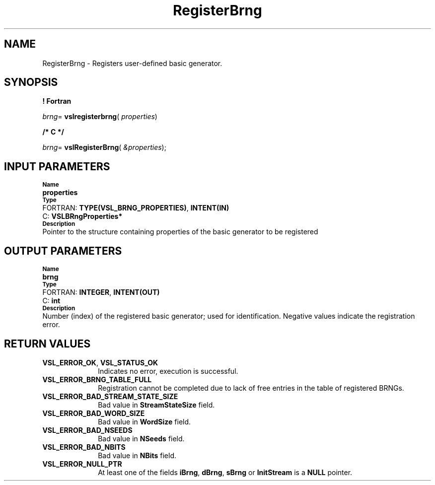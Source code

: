 .\" Copyright (c) 2002 \- 2008 Intel Corporation
.\" All rights reserved.
.\"
.TH RegisterBrng 3 "Intel Corporation" "Copyright(C) 2002 \- 2008" "Intel(R) Math Kernel Library"
.SH NAME
RegisterBrng \- Registers user-defined basic generator.
.SH SYNOPSIS
.PP
.B ! Fortran
.PP
\fIbrng\fR= \fBvslregisterbrng\fR( \fIproperties\fR)
.PP
.B /* C */
.PP
\fIbrng\fR= \fBvslRegisterBrng\fR( \fI&properties\fR);
.SH INPUT PARAMETERS
.PP
.SB Name
.br
\h\'1\'\fBproperties\fR
.br
.SB Type
.br
\h\'2\'FORTRAN: \fBTYPE(VSL\(ulBRNG\(ulPROPERTIES)\fR, \fBINTENT(IN)\fR
.br
\h\'2\'C:\h\'7\'\fBVSLBRngProperties*\fR
.br
.SB Description
.br
\h\'1\'Pointer to the structure containing properties of the basic generator to be registered
.SH OUTPUT PARAMETERS
.PP
.SB Name
.br
\h\'1\'\fBbrng\fR
.br
.SB Type
.br
\h\'2\'FORTRAN: \fBINTEGER\fR, \fBINTENT(OUT)\fR
.br
\h\'2\'C:\h\'7\'\fBint\fR
.br
.SB Description
.br
\h\'1\'Number (index) of the registered basic generator; used for identification. Negative values indicate the registration error.
.SH RETURN VALUES
.PP

.TP 10
\fBVSL\(ulERROR\(ulOK\fR, \fBVSL\(ulSTATUS\(ulOK\fR
.NL
Indicates no error, execution is successful.
.TP 10
\fBVSL\(ulERROR\(ulBRNG\(ulTABLE\(ulFULL\fR
.NL
Registration cannot be completed due to lack of free entries in the table of registered BRNGs.
.TP 10
\fBVSL\(ulERROR\(ulBAD\(ulSTREAM\(ulSTATE\(ulSIZE\fR
.NL
Bad value in \fBStreamStateSize\fR field.
.TP 10
\fBVSL\(ulERROR\(ulBAD\(ulWORD\(ulSIZE\fR
.NL
Bad value in \fBWordSize\fR field.
.TP 10
\fBVSL\(ulERROR\(ulBAD\(ulNSEEDS\fR
.NL
Bad value in \fBNSeeds\fR field.
.TP 10
\fBVSL\(ulERROR\(ulBAD\(ulNBITS\fR
.NL
Bad value in \fBNBits\fR field.
.TP 10
\fBVSL\(ulERROR\(ulNULL\(ulPTR\fR
.NL
At least one of the fields \fBiBrng\fR, \fBdBrng\fR, \fBsBrng\fR or \fBInitStream\fR is a \fBNULL\fR pointer.
